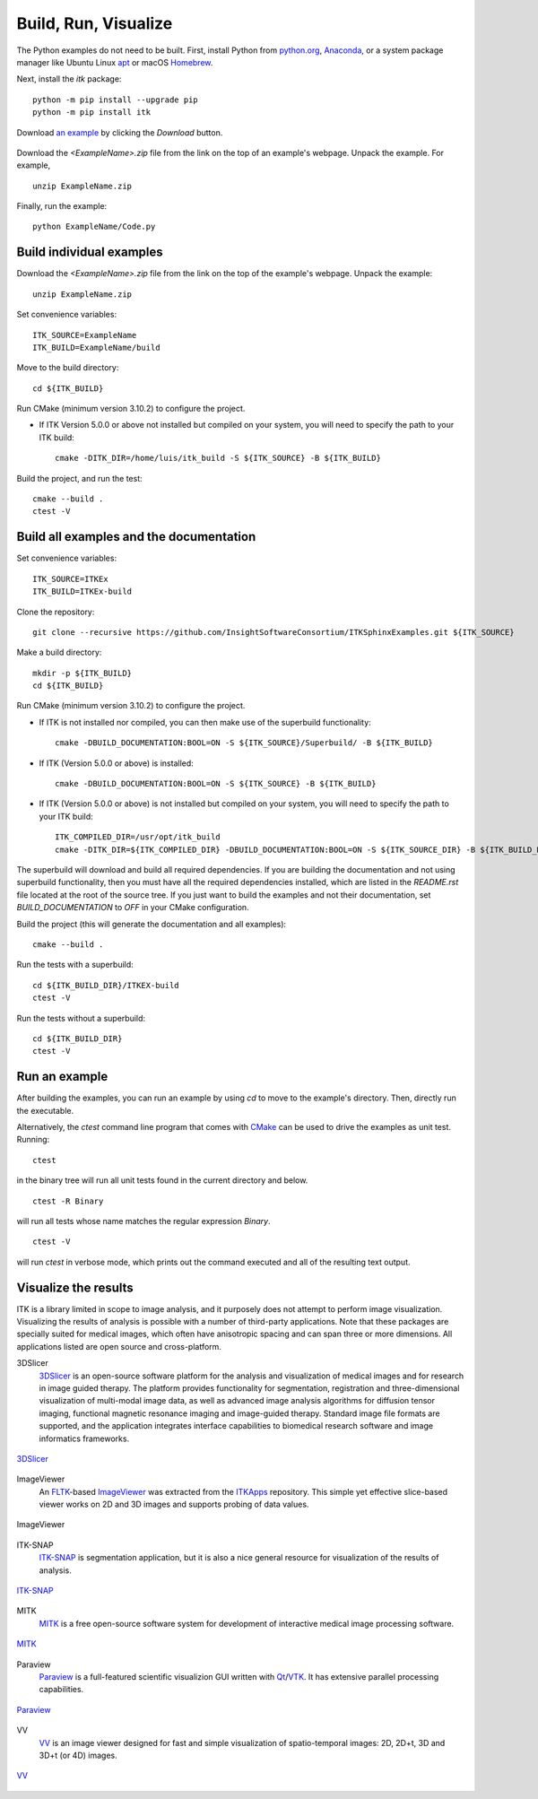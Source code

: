 Build, Run, Visualize
================================

.. _run-python-examples:

The Python examples do not need to be built. First, install Python from
`python.org <https://www.python.org/>`_, `Anaconda
<https://www.anaconda.com/distribution>`_, or a system package manager like
Ubuntu Linux `apt <https://help.ubuntu.com/lts/serverguide/apt.html>`_
or macOS `Homebrew <https://brew.sh/>`_.

Next, install the *itk* package::

  python -m pip install --upgrade pip
  python -m pip install itk

.. figure:: DownloadExampleHighlighted.png
  :alt: Download an example
  :align: center

  Download `an example
  <https://itk.org/ITKExamples/src/Filtering/BinaryMathematicalMorphology/DilateABinaryImage/Documentation.html>`_
  by clicking the *Download* button.

Download the *<ExampleName>.zip* file from the link on the top
of an example's webpage.  Unpack the example. For example,

::

  unzip ExampleName.zip

Finally, run the example::

  python ExampleName/Code.py


.. _build-individual-examples:

Build individual examples
-------------------------

Download the *<ExampleName>.zip* file from the link on the top
of the example's webpage.  Unpack the example::

  unzip ExampleName.zip

Set convenience variables::

  ITK_SOURCE=ExampleName
  ITK_BUILD=ExampleName/build

Move to the build directory::

  cd ${ITK_BUILD}

Run CMake (minimum version 3.10.2) to configure the project.

- If ITK Version 5.0.0 or above not installed but compiled on your
  system, you will need to specify the path to your ITK build::

    cmake -DITK_DIR=/home/luis/itk_build -S ${ITK_SOURCE} -B ${ITK_BUILD}

Build the project, and run the test::

  cmake --build .
  ctest -V


.. _building-examples:

Build all examples and the documentation
----------------------------------------

Set convenience variables::

  ITK_SOURCE=ITKEx
  ITK_BUILD=ITKEx-build

Clone the repository::

  git clone --recursive https://github.com/InsightSoftwareConsortium/ITKSphinxExamples.git ${ITK_SOURCE}

Make a build directory::

  mkdir -p ${ITK_BUILD}
  cd ${ITK_BUILD}

Run CMake (minimum version 3.10.2) to configure the project.

- If ITK is not installed nor compiled, you can then make use of the superbuild functionality::

    cmake -DBUILD_DOCUMENTATION:BOOL=ON -S ${ITK_SOURCE}/Superbuild/ -B ${ITK_BUILD}

- If ITK (Version 5.0.0 or above) is installed::

    cmake -DBUILD_DOCUMENTATION:BOOL=ON -S ${ITK_SOURCE} -B ${ITK_BUILD}

- If ITK (Version 5.0.0 or above) is not installed but compiled on your
  system, you will need to specify the path to your ITK build::

    ITK_COMPILED_DIR=/usr/opt/itk_build
    cmake -DITK_DIR=${ITK_COMPILED_DIR} -DBUILD_DOCUMENTATION:BOOL=ON -S ${ITK_SOURCE_DIR} -B ${ITK_BUILD_DIR}

The superbuild will download and build all required dependencies.  If you are
building the documentation and not using superbuild functionality, then you must
have all the required dependencies installed, which are listed in the
*README.rst* file located at the root of the source tree.  If you just want to
build the examples and not their documentation, set *BUILD_DOCUMENTATION* to
*OFF* in your CMake configuration.

Build the project (this will generate the documentation and all examples)::

  cmake --build .

Run the tests with a superbuild::

  cd ${ITK_BUILD_DIR}/ITKEX-build
  ctest -V

Run the tests without a superbuild::

  cd ${ITK_BUILD_DIR}
  ctest -V

Run an example
--------------

After building the examples, you can run an example by using `cd` to move to
the example's directory.  Then, directly run the executable.

Alternatively, the `ctest` command line program that comes with CMake_ can be
used to drive the examples as unit test.  Running::

  ctest

in the binary tree will run all unit tests found in the current directory and
below.

::

  ctest -R Binary

will run all tests whose name matches the regular expression *Binary*.

::

  ctest -V

will run *ctest* in verbose mode, which prints out the command executed and all
of the resulting text output.


.. _visualize:

Visualize the results
---------------------

ITK is a library limited in scope to image analysis, and it purposely does not
attempt to perform image visualization.  Visualizing the results of analysis is
possible with a number of third-party applications.  Note that these packages
are specially suited for medical images, which often have anisotropic spacing
and can span three or more dimensions.  All applications listed are open source
and cross-platform.


3DSlicer
  3DSlicer_ is an open-source software platform for the analysis and
  visualization of medical images and for research in image guided therapy.
  The platform provides functionality for segmentation, registration and
  three-dimensional visualization of multi-modal image data, as well as advanced
  image analysis algorithms for diffusion tensor imaging, functional magnetic
  resonance imaging and image-guided therapy. Standard image file formats are
  supported, and the application integrates interface capabilities to biomedical
  research software and image informatics frameworks.

.. figure:: Slicer.png
  :alt: 3DSlicer
  :align: center

  3DSlicer_


ImageViewer
  An FLTK_-based ImageViewer_ was extracted from the ITKApps_ repository.  This
  simple yet effective slice-based viewer works on 2D and 3D images and supports
  probing of data values.

.. figure:: ImageViewer.png
  :alt: ITKApps ImageViewer
  :align: center

  ImageViewer


ITK-SNAP
  ITK-SNAP_ is segmentation application, but it is also a nice general
  resource for visualization of the results of analysis.

.. figure:: ITK-SNAP.png
  :alt: ITK-SNAP
  :align: center

  ITK-SNAP_


MITK
  MITK_ is a free open-source software system for development of interactive
  medical image processing software.

.. figure:: MITK.png
  :alt: MITK
  :align: center

  MITK_


Paraview
  Paraview_ is a full-featured scientific visualizion GUI written with Qt_/VTK_.
  It has extensive parallel processing capabilities.

.. figure:: Paraview.png
  :alt: Paraview
  :align: center

  Paraview_


VV
  VV_ is an image viewer designed for fast and simple visualization of
  spatio-temporal images: 2D, 2D+t, 3D and 3D+t (or 4D) images.

.. figure:: VV.png
  :alt: VV
  :align: center

  VV_


.. _3DSlicer:              https://www.slicer.org/
.. _CMake:                 https://cmake.org/
.. _FLTK:                  https://www.fltk.org/index.php
.. _ImageViewer:           https://github.com/KitwareMedical/ImageViewer
.. _ITKApps:               https://github.com/InsightSoftwareConsortium/ITKApps
.. _ITK-SNAP:              http://www.itksnap.org/pmwiki/pmwiki.php
.. _MITK:                  https://www.mitk.org/wiki/MITK
.. _Paraview:              https://www.paraview.org/
.. _Qt:                    https://www.qt.io/developers/
.. _VTK:                   https://vtk.org/
.. _VV:                    https://www.creatis.insa-lyon.fr/rio/vv


